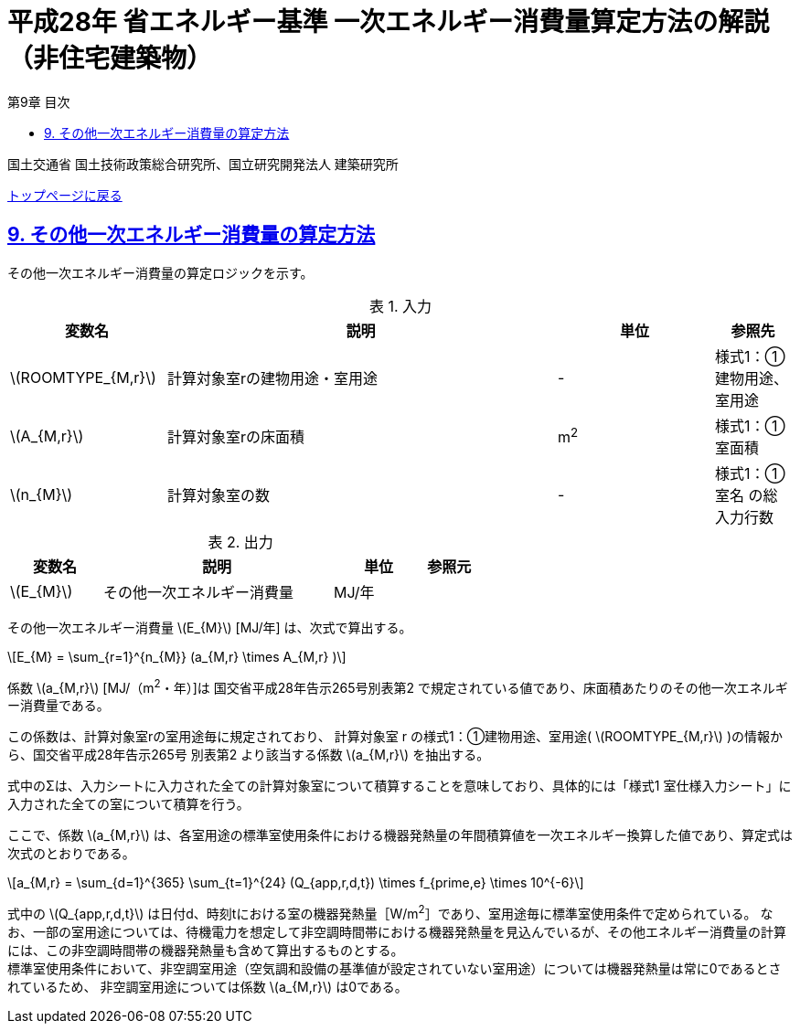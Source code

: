 :lang: ja
:doctype: book
:toc: left
:toclevels: 4
:toc-title: 第9章 目次
:sectnums!:
:sectnumlevels: 4
:sectlinks:
:linkattrs:
:icons: font
:source-highlighter: coderay
:example-caption: 例
:table-caption: 表
:figure-caption: 図
:docname: = 平成28年省エネルギー基準一次エネルギー消費量算定方法の解説（非住宅建築物）
:stem: latexmath
:xrefstyle: short

= 平成28年 省エネルギー基準 一次エネルギー消費量算定方法の解説（非住宅建築物）

国土交通省 国土技術政策総合研究所、国立研究開発法人 建築研究所

link:./index.html[トップページに戻る]

== 9. その他一次エネルギー消費量の算定方法

その他一次エネルギー消費量の算定ロジックを示す。

.入力
[options="header", cols="2,5,2,1"]
|=================================
|変数名|説明|単位|参照先|
stem:[ROOMTYPE_{M,r}]| 計算対象室rの建物用途・室用途 | - | 様式1：①建物用途、室用途|
stem:[A_{M,r}]| 計算対象室rの床面積 |m^2^| 様式1：①室面積|
stem:[n_{M}]| 計算対象室の数 | - | 様式1：①室名 の総入力行数|
|=================================

.出力
[options="header", cols="2,5,2,1"]
|=================================
|変数名|説明|単位|参照元|
stem:[E_{M}]|その他一次エネルギー消費量| MJ/年 ||
|=================================

その他一次エネルギー消費量 stem:[E_{M}] [MJ/年] は、次式で算出する。

====
[stem]
++++++++++++++++++++++++++++++++++++++++++++
E_{M} = \sum_{r=1}^{n_{M}} (a_{M,r} \times A_{M,r} )
++++++++++++++++++++++++++++++++++++++++++++
====

係数 stem:[a_{M,r}] [MJ/（m^2^・年）]は 国交省平成28年告示265号別表第2 で規定されている値であり、床面積あたりのその他一次エネルギー消費量である。

この係数は、計算対象室rの室用途毎に規定されており、
計算対象室 r の様式1：①建物用途、室用途( stem:[ROOMTYPE_{M,r}] )の情報から、国交省平成28年告示265号 別表第2 より該当する係数 stem:[a_{M,r}] を抽出する。

式中のΣは、入力シートに入力された全ての計算対象室について積算することを意味しており、具体的には「様式1 室仕様入力シート」に入力された全ての室について積算を行う。 +

ここで、係数 stem:[a_{M,r}] は、各室用途の標準室使用条件における機器発熱量の年間積算値を一次エネルギー換算した値であり、算定式は次式のとおりである。

====
[stem]
++++++++++++++++++++++++++++++++++++++++++++
a_{M,r} = \sum_{d=1}^{365} \sum_{t=1}^{24} (Q_{app,r,d,t}) \times f_{prime,e} \times 10^{-6}
++++++++++++++++++++++++++++++++++++++++++++
====

式中の stem:[Q_{app,r,d,t}] は日付d、時刻tにおける室の機器発熱量［W/m^2^］であり、室用途毎に標準室使用条件で定められている。
なお、一部の室用途については、待機電力を想定して非空調時間帯における機器発熱量を見込んでいるが、その他エネルギー消費量の計算には、この非空調時間帯の機器発熱量も含めて算出するものとする。 +
標準室使用条件において、非空調室用途（空気調和設備の基準値が設定されていない室用途）については機器発熱量は常に0であるとされているため、
非空調室用途については係数 stem:[a_{M,r}] は0である。


